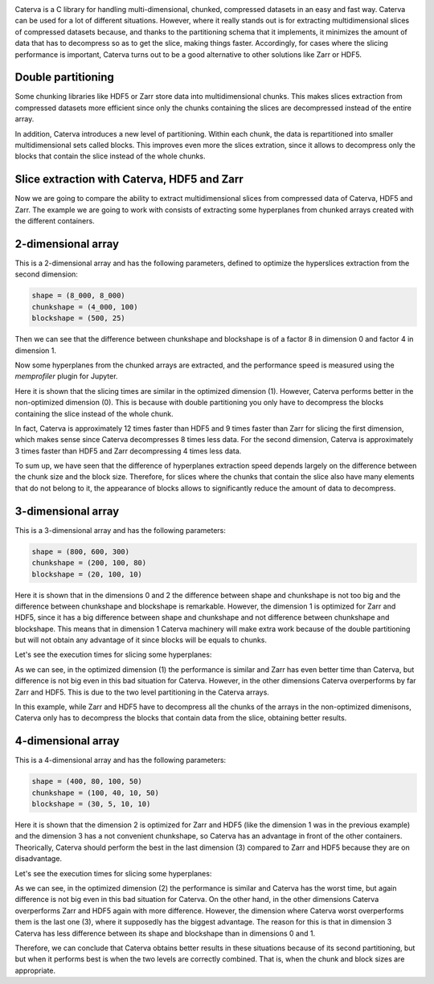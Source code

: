 .. title: Caterva slicing performance
.. author: Oscar Guiñon
.. slug: caterva-slicing-perf
.. date: 2021-07-26 4:32:20 UTC
.. tags: caterva slicing perf
.. category:
.. link:
.. description:
.. type: text


.. image:: /images/cat_slicing/caterva.png
  :width: 70%
  :align: center

Caterva is a C library for handling multi-dimensional, chunked, compressed datasets in an easy and fast way.
Caterva can be used for a lot of different situations. However, where it really stands out is for extracting multidimensional slices of compressed datasets because, and thanks to the partitioning schema that it implements, it minimizes the amount of data that has to decompress so as to get the slice, making things faster.
Accordingly, for cases where the slicing performance is important, Caterva turns out to be a good alternative to other solutions like Zarr or HDF5.


Double partitioning
-------------------

.. image:: /images/cat_slicing/cat_vs_zarr,hdf5.png
  :width: 70%
  :align: center

Some chunking libraries like HDF5 or Zarr store data into multidimensional chunks. This makes slices extraction from compressed datasets more efficient since only the chunks containing the slices are decompressed instead of the entire array.

In addition, Caterva introduces a new level of partitioning. Within each chunk, the data is repartitioned into smaller multidimensional sets called blocks.
This improves even more the slices extration, since it allows to decompress only the blocks that contain the slice instead of the whole chunks.


Slice extraction with Caterva, HDF5 and Zarr
--------------------------------------------

Now we are going to compare the ability to extract multidimensional slices from compressed data of Caterva, HDF5 and Zarr. 
The example we are going to work with consists of extracting some hyperplanes from chunked arrays created with the different containers.


2-dimensional array
-------------------

This is a 2-dimensional array and has the following parameters, defined to optimize the hyperslices extraction from the second dimension:

.. code-block:: console

    shape = (8_000, 8_000)
    chunkshape = (4_000, 100)
    blockshape = (500, 25)

.. image:: /images/cat_slicing/dim0.png
  :width: 70%

.. image:: /images/cat_slicing/dim1.png
  :width: 70%

Then we can see that the difference between chunkshape and blockshape is of a factor 8 in dimension 0 and factor 4 in dimension 1. 

Now some hyperplanes from the chunked arrays are extracted, and the performance speed is measured using the *memprofiler* plugin for Jupyter.

.. image:: /images/cat_slicing/2dim.png
  :width: 70%
  :align: center

Here it is shown that the slicing times are similar in the optimized dimension (1). However, Caterva performs better in the non-optimized dimension (0). This is because with double partitioning you only have to decompress the blocks containing the slice instead of the whole chunk.

In fact, Caterva is approximately 12 times faster than HDF5 and 9 times faster than Zarr for slicing the first dimension, which makes sense since Caterva decompresses 8 times less data.
For the second dimension, Caterva is approximately 3 times faster than HDF5 and Zarr decompressing 4 times less data.

To sum up, we have seen that the difference of hyperplanes extraction speed depends largely on the difference between the chunk size and the block size. Therefore, for slices where the chunks that contain the slice also have many elements that do not belong to it, the appearance of blocks allows to significantly reduce the amount of data to decompress.


3-dimensional array
-------------------

This is a 3-dimensional array and has the following parameters:

.. code-block:: console

    shape = (800, 600, 300)
    chunkshape = (200, 100, 80)
    blockshape = (20, 100, 10)

Here it is shown that in the dimensions 0 and 2 the difference between shape and chunkshape is not too big and the difference between chunkshape and blockshape is remarkable. 
However, the dimension 1 is optimized for Zarr and HDF5, since it has a big difference between shape and chunkshape and not difference between chunkshape and blockshape. 
This means that in dimension 1 Caterva machinery will make extra work because of the double partitioning but will not obtain any advantage of it since blocks will be equals to chunks.

Let's see the execution times for slicing some hyperplanes:

.. image:: /images/cat_slicing/3dim.png
  :width: 70%
  :align: center

As we can see, in the optimized dimension (1) the performance is similar and Zarr has even better time than Caterva, but difference is not big even in this bad situation for Caterva. 
However, in the other dimensions Caterva overperforms by far Zarr and HDF5. This is due to the two level partitioning in the Caterva arrays.

In this example, while Zarr and HDF5 have to decompress all the chunks of the arrays in the non-optimized dimenisons, Caterva only has to decompress the blocks that contain data from the slice, obtaining better results.


4-dimensional array
-------------------

This is a 4-dimensional array and has the following parameters:

.. code-block:: console

    shape = (400, 80, 100, 50)
    chunkshape = (100, 40, 10, 50)
    blockshape = (30, 5, 10, 10)

.. image:: /images/cat_slicing/4dim.png
  :width: 70%
  :align: center

Here it is shown that the dimension 2 is optimized for Zarr and HDF5 (like the dimension 1 was in the previous example) and the dimension 3 has a not convenient chunkshape, so Caterva has an advantage in front of the other containers.
Theorically, Caterva should perform the best in the last dimension (3) compared to Zarr and HDF5 because they are on disadvantage.

Let's see the execution times for slicing some hyperplanes:

.. image:: /images/cat_slicing/4dim.png
  :width: 70%
  :align: center

As we can see, in the optimized dimension (2) the performance is similar and Caterva has the worst time, but again difference is not big even in this bad situation for Caterva. 
On the other hand, in the other dimensions Caterva overperforms Zarr and HDF5 again with more difference. 
However, the dimension where Caterva worst overperforms them is the last one (3), where it supposedly has the biggest advantage.
The reason for this is that in dimension 3 Caterva has less difference between its shape and blockshape than in dimensions 0 and 1. 

Therefore, we can conclude that Caterva obtains better results in these situations because of its second partitioning, but but when it performs best is when the two levels are correctly combined. That is, when the chunk and block sizes are appropriate. 



